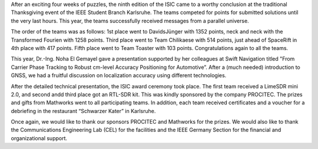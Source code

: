 .. title: ISIC 2024: Finale und Thanksgiving Event
.. slug: thanksgiving_event
.. date: 2024-12-01 23:03:01 UTC+01:00
.. tags: isic
.. category: 
.. link: 
.. description: 
.. type: text
.. author: Charlotte

.. thumbnail:: /images/2024/thanksgiving_teilnehmer.jpg
   :align: right
   :width: 200px

After an exciting four weeks of puzzles, the ninth edition of the ISIC came to a worthy conclusion at the traditional Thanksgiving event of the IEEE Student Branch Karlsruhe. The teams competed for points for submitted solutions until the very last hours. This year, the teams successfully received messages from a parallel universe.

The order of the teams was as follows: 1st place went to DavidsJünger with 1352 points, neck and neck with the Transformed Fourien with 1258 points. Third place went to Team Chilikaese with 514 points, just ahead of SpaceRift in 4th place with 417 points. Fifth place went to Team Toaster with 103 points. Congratulations again to all the teams.

.. thumbnail:: /images/2024/statistics.png
   :align: left
   :width: 200px

This year, Dr.-Ing. Noha El Gemayel gave a presentation supported by her colleagues at Swift Navigation titled "From Carrier Phase Tracking to Robust cm-level Accuracy Positioning for Automotive”. After a (much needed) introduction to GNSS, we had a fruitful discussion on localization accuracy using different technologies. 

.. thumbnail:: /images/2024/vortrag.jpg
   :align: right
   :width: 200px

After the detailed technical presentation, the ISIC award ceremony took place. The first team received a LimeSDR mini 2.0, and second andd third place got an RTL-SDR kit. This was kindly sponsored by the company PROCITEC. The prizes and gifts from Mathworks went to all participating teams. In addition, each team received certificates and a voucher for a debriefing in the restaurant “Schwarzer Kater” in Karlsruhe.


Once again, we would like to thank our sponsors PROCITEC and Mathworks for the prizes. We would also like to thank the Communications Engineering Lab (CEL) for the facilities and the IEEE Germany Section for the financial and organizational support.
